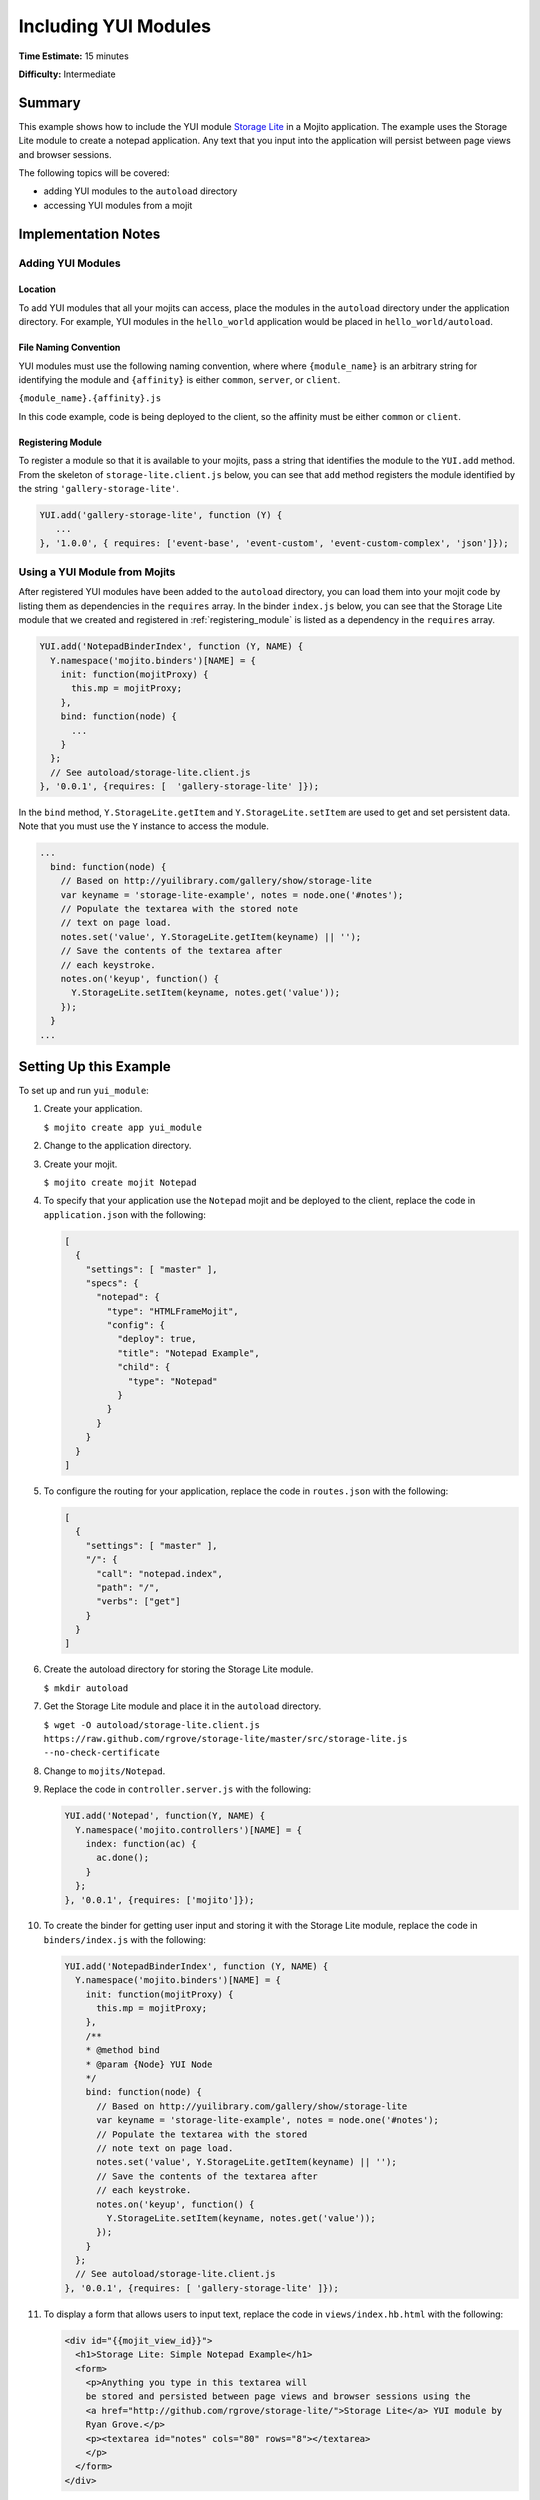 =====================
Including YUI Modules
=====================

**Time Estimate:** 15 minutes

**Difficulty:** Intermediate

.. _code_exs-incl_yui_mods-summary:

Summary
=======

This example shows how to include the YUI module 
`Storage Lite <http://yuilibrary.com/gallery/show/storage-lite>`_ in a Mojito application. 
The example uses the Storage Lite module to create a notepad application. 
Any text that you input into the application will persist between page views and browser 
sessions.

The following topics will be covered:

- adding YUI modules to the ``autoload`` directory
- accessing YUI modules from a mojit

.. _code_exs-incl_yui_mods-notes:

Implementation Notes
====================

.. _yui_mod_impl-add:

Adding YUI Modules
------------------

.. _yui_mod_impl_add-loc:

Location
########

To add YUI modules that all your mojits can access, place the modules in the ``autoload`` 
directory under the application directory. For example, YUI modules in the ``hello_world`` 
application would be placed in ``hello_world/autoload``.

.. _yui_mod_impl_add-naming:

File Naming Convention
######################

YUI modules must use the following naming convention, where where ``{module_name}`` is an 
arbitrary string for identifying the module and ``{affinity}`` is either ``common``, 
``server``, or ``client``.

``{module_name}.{affinity}.js``

In this code example, code is being deployed to the client, so the affinity must be either 
``common`` or ``client``.

.. _registering_module:

Registering Module
##################

To register a module so that it is available to your mojits, pass a string that identifies 
the module to the ``YUI.add`` method. From the skeleton of ``storage-lite.client.js`` 
below, you can see that ``add`` method registers the module identified by the string 
``'gallery-storage-lite'``.

.. code-block:: javascript

   YUI.add('gallery-storage-lite', function (Y) {
      ...
   }, '1.0.0', { requires: ['event-base', 'event-custom', 'event-custom-complex', 'json']});


.. _yui_mod_impl-using:

Using a YUI Module from Mojits
------------------------------

After registered YUI modules have been added to the ``autoload`` directory, you can load 
them into your mojit code by listing them as dependencies in the ``requires`` array. In 
the binder ``index.js`` below, you can see that the Storage Lite module that we created 
and registered in :ref:`registering_module` is listed as a dependency in the ``requires`` 
array.

.. code-block:: javascript

   YUI.add('NotepadBinderIndex', function (Y, NAME) {
     Y.namespace('mojito.binders')[NAME] = {
       init: function(mojitProxy) {
         this.mp = mojitProxy;
       },
       bind: function(node) {
         ...
       }
     };
     // See autoload/storage-lite.client.js
   }, '0.0.1', {requires: [  'gallery-storage-lite' ]});

In the ``bind`` method, ``Y.StorageLite.getItem`` and ``Y.StorageLite.setItem`` are used 
to get and set persistent data. Note that you must use the ``Y`` instance to access the 
module.

.. code-block:: javascript

   ...
     bind: function(node) {
       // Based on http://yuilibrary.com/gallery/show/storage-lite
       var keyname = 'storage-lite-example', notes = node.one('#notes');
       // Populate the textarea with the stored note
       // text on page load.
       notes.set('value', Y.StorageLite.getItem(keyname) || '');   
       // Save the contents of the textarea after
       // each keystroke.
       notes.on('keyup', function() {
         Y.StorageLite.setItem(keyname, notes.get('value')); 
       });
     }
   ...

.. _code_exs-incl_yui_mods-setup:

Setting Up this Example
=======================

To set up and run ``yui_module``:

#. Create your application.

   ``$ mojito create app yui_module``
#. Change to the application directory.
#. Create your mojit.

   ``$ mojito create mojit Notepad``
#. To specify that your application use the ``Notepad`` mojit and be deployed to the 
   client, replace the code in ``application.json`` with the following:

   .. code-block:: javascript

      [
        {
          "settings": [ "master" ],
          "specs": {
            "notepad": {
              "type": "HTMLFrameMojit",
              "config": {
                "deploy": true,
                "title": "Notepad Example",
                "child": {
                  "type": "Notepad"
                }
              }
            }
          }
        }
      ]

#. To configure the routing for your application, replace the code in ``routes.json`` with 
   the following:

   .. code-block:: javascript

      [
        {
          "settings": [ "master" ],
          "/": {
            "call": "notepad.index",
            "path": "/",
            "verbs": ["get"]
          }
        }
      ]

#. Create the autoload directory for storing the Storage Lite module.

   ``$ mkdir autoload``
#. Get the Storage Lite module and place it in the ``autoload`` directory.

   ``$ wget -O autoload/storage-lite.client.js https://raw.github.com/rgrove/storage-lite/master/src/storage-lite.js --no-check-certificate``
#. Change to ``mojits/Notepad``.
#. Replace the code in ``controller.server.js`` with the following:

   .. code-block:: javascript

      YUI.add('Notepad', function(Y, NAME) {
        Y.namespace('mojito.controllers')[NAME] = {   
          index: function(ac) {
            ac.done();
          }
        };
      }, '0.0.1', {requires: ['mojito']});

#. To create the binder for getting user input and storing it with the Storage Lite 
   module, replace the code in ``binders/index.js`` with the following:

   .. code-block:: javascript

      YUI.add('NotepadBinderIndex', function (Y, NAME) {
        Y.namespace('mojito.binders')[NAME] = {
          init: function(mojitProxy) {
            this.mp = mojitProxy;
          },
          /**
          * @method bind
          * @param {Node} YUI Node
          */
          bind: function(node) {
            // Based on http://yuilibrary.com/gallery/show/storage-lite
            var keyname = 'storage-lite-example', notes = node.one('#notes');
            // Populate the textarea with the stored
            // note text on page load.
            notes.set('value', Y.StorageLite.getItem(keyname) || '');
            // Save the contents of the textarea after
            // each keystroke.
            notes.on('keyup', function() {
              Y.StorageLite.setItem(keyname, notes.get('value'));
            });
          }
        };
        // See autoload/storage-lite.client.js
      }, '0.0.1', {requires: [ 'gallery-storage-lite' ]});

#. To display a form that allows users to input text, replace the code in 
   ``views/index.hb.html`` with the following:

   .. code-block:: html

      <div id="{{mojit_view_id}}">
        <h1>Storage Lite: Simple Notepad Example</h1>
        <form>
          <p>Anything you type in this textarea will
          be stored and persisted between page views and browser sessions using the 
          <a href="http://github.com/rgrove/storage-lite/">Storage Lite</a> YUI module by 
          Ryan Grove.</p>
          <p><textarea id="notes" cols="80" rows="8"></textarea>
          </p>
        </form>
      </div>

#. From the application directory, run the server.

   ``$ mojito start``
#. Go to the application at the URL below and enter some text into the form.

   http://localhost:8666/
#. Point to the same URL in a new tab. You should see the same text that you entered in 
   the form before.
#. Open the same URL in a new browser window. Once again, you should see the same text 
   that you entered earlier.


.. _code_exs-incl_yui_mods-src:

Source Code
===========

- `YUI Module App <http://github.com/yahoo/mojito/tree/master/examples/developer-guide/yui_module/>`_
- `Mojit Binder <http://github.com/yahoo/mojito/tree/master/examples/developer-guide/yui_module/mojits/Notepad/binders/index.js>`_


